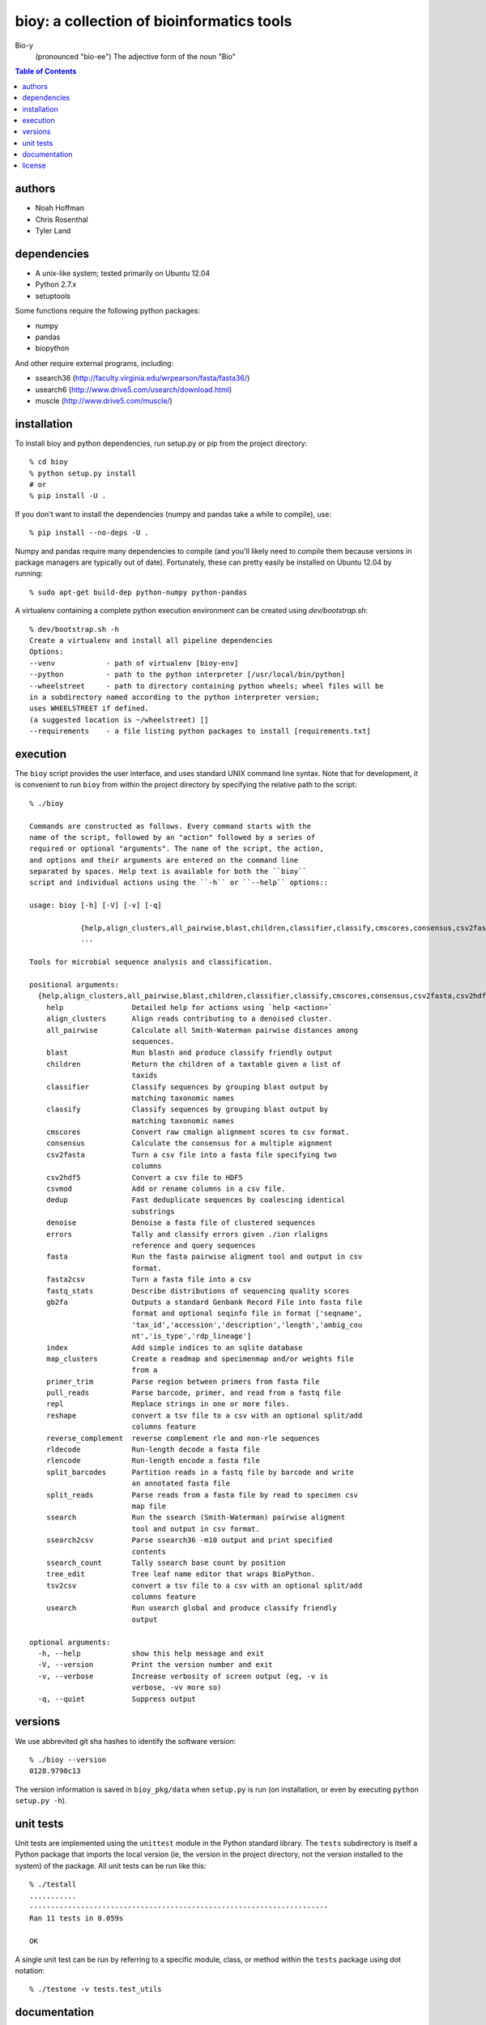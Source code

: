 ==========================================
bioy: a collection of bioinformatics tools
==========================================

Bio-y
    (pronounced "bio-ee") The adjective form of the noun "Bio"

.. contents:: Table of Contents

authors
=======

* Noah Hoffman
* Chris Rosenthal
* Tyler Land

dependencies
============

* A unix-like system; tested primarily on Ubuntu 12.04
* Python 2.7.x
* setuptools

Some functions require the following python packages:

* numpy
* pandas
* biopython

And other require external programs, including:

* ssearch36 (http://faculty.virginia.edu/wrpearson/fasta/fasta36/)
* usearch6 (http://www.drive5.com/usearch/download.html)
* muscle (http://www.drive5.com/muscle/)

installation
============

To install bioy and python dependencies, run setup.py or pip from the
project directory::

  % cd bioy
  % python setup.py install
  # or
  % pip install -U .

If you don't want to install the dependencies (numpy and pandas take a
while to compile), use::

  % pip install --no-deps -U .

Numpy and pandas require many dependencies to compile (and you'll
likely need to compile them because versions in package managers are
typically out of date). Fortunately, these can pretty easily be
installed on Ubuntu 12.04 by running::

  % sudo apt-get build-dep python-numpy python-pandas

A virtualenv containing a complete python execution environment can be
created using `dev/bootstrap.sh`::

  % dev/bootstrap.sh -h
  Create a virtualenv and install all pipeline dependencies
  Options:
  --venv            - path of virtualenv [bioy-env]
  --python          - path to the python interpreter [/usr/local/bin/python]
  --wheelstreet     - path to directory containing python wheels; wheel files will be
  in a subdirectory named according to the python interpreter version;
  uses WHEELSTREET if defined.
  (a suggested location is ~/wheelstreet) []
  --requirements    - a file listing python packages to install [requirements.txt]

execution
=========

The ``bioy`` script provides the user interface, and uses standard
UNIX command line syntax. Note that for development, it is convenient
to run ``bioy`` from within the project directory by specifying the
relative path to the script::

  % ./bioy

  Commands are constructed as follows. Every command starts with the
  name of the script, followed by an "action" followed by a series of
  required or optional "arguments". The name of the script, the action,
  and options and their arguments are entered on the command line
  separated by spaces. Help text is available for both the ``bioy``
  script and individual actions using the ``-h`` or ``--help`` options::

  usage: bioy [-h] [-V] [-v] [-q]

	      {help,align_clusters,all_pairwise,blast,children,classifier,classify,cmscores,consensus,csv2fasta,csv2hdf5,csvmod,dedup,denoise,errors,fasta,fasta2csv,fastq_stats,gb2fa,index,map_clusters,primer_trim,pull_reads,repl,reshape,reverse_complement,rldecode,rlencode,split_barcodes,split_reads,ssearch,ssearch2csv,ssearch_count,tree_edit,tsv2csv,usearch}
	      ...

  Tools for microbial sequence analysis and classification.

  positional arguments:
    {help,align_clusters,all_pairwise,blast,children,classifier,classify,cmscores,consensus,csv2fasta,csv2hdf5,csvmod,dedup,denoise,errors,fasta,fasta2csv,fastq_stats,gb2fa,index,map_clusters,primer_trim,pull_reads,repl,reshape,reverse_complement,rldecode,rlencode,split_barcodes,split_reads,ssearch,ssearch2csv,ssearch_count,tree_edit,tsv2csv,usearch}
      help                Detailed help for actions using `help <action>`
      align_clusters      Align reads contributing to a denoised cluster.
      all_pairwise        Calculate all Smith-Waterman pairwise distances among
			  sequences.
      blast               Run blastn and produce classify friendly output
      children            Return the children of a taxtable given a list of
			  taxids
      classifier          Classify sequences by grouping blast output by
			  matching taxonomic names
      classify            Classify sequences by grouping blast output by
			  matching taxonomic names
      cmscores            Convert raw cmalign alignment scores to csv format.
      consensus           Calculate the consensus for a multiple aignment
      csv2fasta           Turn a csv file into a fasta file specifying two
			  columns
      csv2hdf5            Convert a csv file to HDF5
      csvmod              Add or rename columns in a csv file.
      dedup               Fast deduplicate sequences by coalescing identical
			  substrings
      denoise             Denoise a fasta file of clustered sequences
      errors              Tally and classify errors given ./ion rlaligns
			  reference and query sequences
      fasta               Run the fasta pairwise aligment tool and output in csv
			  format.
      fasta2csv           Turn a fasta file into a csv
      fastq_stats         Describe distributions of sequencing quality scores
      gb2fa               Outputs a standard Genbank Record File into fasta file
			  format and optional seqinfo file in format ['seqname',
			  'tax_id','accession','description','length','ambig_cou
			  nt','is_type','rdp_lineage']
      index               Add simple indices to an sqlite database
      map_clusters        Create a readmap and specimenmap and/or weights file
			  from a
      primer_trim         Parse region between primers from fasta file
      pull_reads          Parse barcode, primer, and read from a fastq file
      repl                Replace strings in one or more files.
      reshape             convert a tsv file to a csv with an optional split/add
			  columns feature
      reverse_complement  reverse complement rle and non-rle sequences
      rldecode            Run-length decode a fasta file
      rlencode            Run-length encode a fasta file
      split_barcodes      Partition reads in a fastq file by barcode and write
			  an annotated fasta file
      split_reads         Parse reads from a fasta file by read to specimen csv
			  map file
      ssearch             Run the ssearch (Smith-Waterman) pairwise aligment
			  tool and output in csv format.
      ssearch2csv         Parse ssearch36 -m10 output and print specified
			  contents
      ssearch_count       Tally ssearch base count by position
      tree_edit           Tree leaf name editor that wraps BioPython.
      tsv2csv             convert a tsv file to a csv with an optional split/add
			  columns feature
      usearch             Run usearch global and produce classify friendly
			  output

  optional arguments:
    -h, --help            show this help message and exit
    -V, --version         Print the version number and exit
    -v, --verbose         Increase verbosity of screen output (eg, -v is
			  verbose, -vv more so)
    -q, --quiet           Suppress output

versions
========

We use abbrevited git sha hashes to identify the software version::

  % ./bioy --version
  0128.9790c13

The version information is saved in ``bioy_pkg/data`` when ``setup.py``
is run (on installation, or even by executing ``python setup.py
-h``).

unit tests
==========

Unit tests are implemented using the ``unittest`` module in the Python
standard library. The ``tests`` subdirectory is itself a Python
package that imports the local version (ie, the version in the project
directory, not the version installed to the system) of the
package. All unit tests can be run like this::

    % ./testall
    ...........
    ----------------------------------------------------------------------
    Ran 11 tests in 0.059s

    OK

A single unit test can be run by referring to a specific module,
class, or method within the ``tests`` package using dot notation::

    % ./testone -v tests.test_utils

documentation
=============

To build the Sphinx docs::

  (cd docs && make html)

And to publish to GitHub pages::

  ghp-import -p docs/_build/html

(ghp-import and Sphinx are both included in the requirements.txt)


license
=======

Copyright (c) 2012 Noah Hoffman

Released under the `GPLv3 <http://www.gnu.org/copyleft/gpl.html>`_ License
